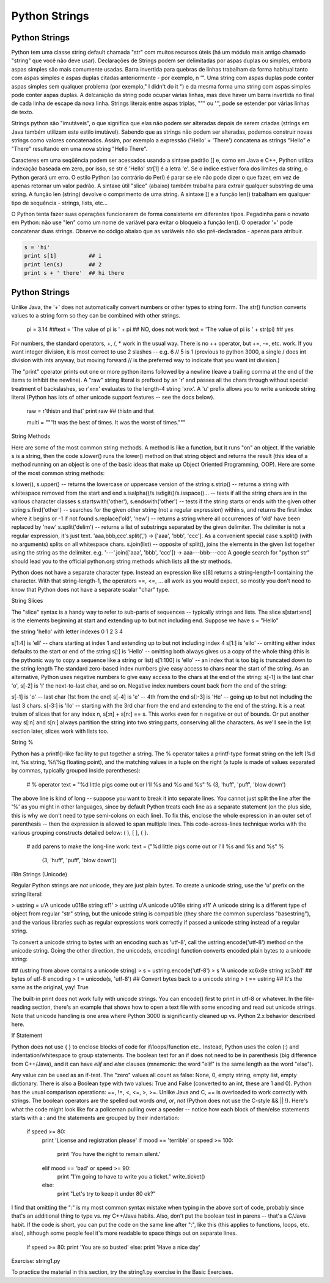 Python Strings
==============

Python Strings
--------------
Python tem uma classe string default chamada "str" com muitos recursos úteis (há um módulo mais antigo chamado "string" que você não deve usar). Declarações de Strings podem ser delimitadas por aspas duplas ou simples, embora aspas simples são mais comumente usadas. Barra invertida para quebras de linhas trabalham da forma habitual tanto com aspas simples e aspas duplas citadas anteriormente - por exemplo, n '". Uma string com aspas duplas pode conter aspas simples sem qualquer problema (por exemplo," I didn't do it ") e da mesma forma uma string com aspas simples pode conter aspas duplas. A delcaração da string pode ocupar várias linhas, mas deve haver um barra invertida no final de cada linha de escape da nova linha. Strings literais entre aspas triplas, """ ou ''', pode se estender por várias linhas de texto.


.. nextslide::

Strings python são "imutáveis", o que significa que elas não podem ser alteradas depois de serem criadas (strings em Java também utilizam este estilo imutável). Sabendo que as strings não podem ser alteradas, podemos construir novas strings como  valores concatenados. Assim, por exemplo a expressão ('Hello' + 'There') concatena as strings "Hello" e "There" resultando em uma nova string "Hello There".


.. nextslide::

Caracteres em uma seqüência podem ser acessados usando a sintaxe padrão [] e, como em Java e C++, Python utiliza indexação baseada em zero, por isso, se str é 'Hello' str[1] é a letra 'e'. Se o índice estiver fora dos limites da string, o Python gerará um erro. O estilo Python (ao contrário do Perl) é parar se ele não pode dizer o que fazer, em vez de apenas retornar um valor padrão. A sintaxe útil "slice" (abaixo) também trabalha para extrair qualquer substring de uma string. A função len (string) devolve o comprimento de uma string. A sintaxe [] e a função len() trabalham em qualquer tipo de sequência - strings, lists, etc...


.. nextslide::

O Python tenta fazer suas operações funcionarem de forma consistente em diferentes tipos.
Pegadinha para o novato em Python: não use "len" como um nome de variável para evitar o bloqueio a função len(). O operador '+' pode concatenar duas strings. Observe no código abaixo que as variáveis não são pré-declarados - apenas para atribuir.

.. code-block:: python

	s = 'hi'
	print s[1]          ## i
	print len(s)        ## 2
	print s + ' there'  ## hi there


Python Strings
--------------
Unlike Java, the '+' does not automatically convert numbers or other types to string form. The str() function converts values to a string form so they can be combined with other strings.

  pi = 3.14
  ##text = 'The value of pi is ' + pi      ## NO, does not work
  text = 'The value of pi is '  + str(pi)  ## yes
For numbers, the standard operators, +, /, * work in the usual way. There is no ++ operator, but +=, -=, etc. work. If you want integer division, it is most correct to use 2 slashes -- e.g. 6 // 5 is 1 (previous to python 3000, a single / does int division with ints anyway, but moving forward // is the preferred way to indicate that you want int division.)

The "print" operator prints out one or more python items followed by a newline (leave a trailing comma at the end of the items to inhibit the newline). A "raw" string literal is prefixed by an 'r' and passes all the chars through without special treatment of backslashes, so r'x\nx' evaluates to the length-4 string 'x\nx'. A 'u' prefix allows you to write a unicode string literal (Python has lots of other unicode support features -- see the docs below).

  raw = r'this\t\n and that'
  print raw     ## this\t\n and that
    
  multi = """It was the best of times.
  It was the worst of times."""
String Methods

Here are some of the most common string methods. A method is like a function, but it runs "on" an object. If the variable s is a string, then the code s.lower() runs the lower() method on that string object and returns the result (this idea of a method running on an object is one of the basic ideas that make up Object Oriented Programming, OOP). Here are some of the most common string methods:

s.lower(), s.upper() -- returns the lowercase or uppercase version of the string
s.strip() -- returns a string with whitespace removed from the start and end
s.isalpha()/s.isdigit()/s.isspace()... -- tests if all the string chars are in the various character classes
s.startswith('other'), s.endswith('other') -- tests if the string starts or ends with the given other string
s.find('other') -- searches for the given other string (not a regular expression) within s, and returns the first index where it begins or -1 if not found
s.replace('old', 'new') -- returns a string where all occurrences of 'old' have been replaced by 'new'
s.split('delim') -- returns a list of substrings separated by the given delimiter. The delimiter is not a regular expression, it's just text. 'aaa,bbb,ccc'.split(',') -> ['aaa', 'bbb', 'ccc']. As a convenient special case s.split() (with no arguments) splits on all whitespace chars.
s.join(list) -- opposite of split(), joins the elements in the given list together using the string as the delimiter. e.g. '---'.join(['aaa', 'bbb', 'ccc']) -> aaa---bbb---ccc
A google search for "python str" should lead you to the official python.org string methods which lists all the str methods.

Python does not have a separate character type. Instead an expression like s[8] returns a string-length-1 containing the character. With that string-length-1, the operators ==, <=, ... all work as you would expect, so mostly you don't need to know that Python does not have a separate scalar "char" type.

String Slices

The "slice" syntax is a handy way to refer to sub-parts of sequences -- typically strings and lists. The slice s[start:end] is the elements beginning at start and extending up to but not including end. Suppose we have s = "Hello"

the string 'hello' with letter indexes 0 1 2 3 4

s[1:4] is 'ell' -- chars starting at index 1 and extending up to but not including index 4
s[1:] is 'ello' -- omitting either index defaults to the start or end of the string
s[:] is 'Hello' -- omitting both always gives us a copy of the whole thing (this is the pythonic way to copy a sequence like a string or list)
s[1:100] is 'ello' -- an index that is too big is truncated down to the string length
The standard zero-based index numbers give easy access to chars near the start of the string. As an alternative, Python uses negative numbers to give easy access to the chars at the end of the string: s[-1] is the last char 'o', s[-2] is 'l' the next-to-last char, and so on. Negative index numbers count back from the end of the string:

s[-1] is 'o' -- last char (1st from the end)
s[-4] is 'e' -- 4th from the end
s[:-3] is 'He' -- going up to but not including the last 3 chars.
s[-3:] is 'llo' -- starting with the 3rd char from the end and extending to the end of the string.
It is a neat truism of slices that for any index n, s[:n] + s[n:] == s. This works even for n negative or out of bounds. Or put another way s[:n] and s[n:] always partition the string into two string parts, conserving all the characters. As we'll see in the list section later, slices work with lists too.

String %

Python has a printf()-like facility to put together a string. The % operator takes a printf-type format string on the left (%d int, %s string, %f/%g floating point), and the matching values in a tuple on the right (a tuple is made of values separated by commas, typically grouped inside parentheses):

  # % operator
  text = "%d little pigs come out or I'll %s and %s and %s" % (3, 'huff', 'puff', 'blow down')
The above line is kind of long -- suppose you want to break it into separate lines. You cannot just split the line after the '%' as you might in other languages, since by default Python treats each line as a separate statement (on the plus side, this is why we don't need to type semi-colons on each line). To fix this, enclose the whole expression in an outer set of parenthesis -- then the expression is allowed to span multiple lines. This code-across-lines technique works with the various grouping constructs detailed below: ( ), [ ], { }.

  # add parens to make the long-line work:
  text = ("%d little pigs come out or I'll %s and %s and %s" %
    (3, 'huff', 'puff', 'blow down'))
i18n Strings (Unicode)

Regular Python strings are *not* unicode, they are just plain bytes. To create a unicode string, use the 'u' prefix on the string literal:

> ustring = u'A unicode \u018e string \xf1'
> ustring
u'A unicode \u018e string \xf1'
A unicode string is a different type of object from regular "str" string, but the unicode string is compatible (they share the common superclass "basestring"), and the various libraries such as regular expressions work correctly if passed a unicode string instead of a regular string.

To convert a unicode string to bytes with an encoding such as 'utf-8', call the ustring.encode('utf-8') method on the unicode string. Going the other direction, the unicode(s, encoding) function converts encoded plain bytes to a unicode string:

## (ustring from above contains a unicode string)
> s = ustring.encode('utf-8')
> s
'A unicode \xc6\x8e string \xc3\xb1'  ## bytes of utf-8 encoding
> t = unicode(s, 'utf-8')             ## Convert bytes back to a unicode string
> t == ustring                      ## It's the same as the original, yay!
True

The built-in print does not work fully with unicode strings. You can encode() first to print in utf-8 or whatever. In the file-reading section, there's an example that shows how to open a text file with some encoding and read out unicode strings. Note that unicode handling is one area where Python 3000 is significantly cleaned up vs. Python 2.x behavior described here.

If Statement

Python does not use { } to enclose blocks of code for if/loops/function etc.. Instead, Python uses the colon (:) and indentation/whitespace to group statements. The boolean test for an if does not need to be in parenthesis (big difference from C++/Java), and it can have *elif* and *else* clauses (mnemonic: the word "elif" is the same length as the word "else").

Any value can be used as an if-test. The "zero" values all count as false: None, 0, empty string, empty list, empty dictionary. There is also a Boolean type with two values: True and False (converted to an int, these are 1 and 0). Python has the usual comparison operations: ==, !=, <, <=, >, >=. Unlike Java and C, == is overloaded to work correctly with strings. The boolean operators are the spelled out words *and*, *or*, *not* (Python does not use the C-style && || !). Here's what the code might look like for a policeman pulling over a speeder -- notice how each block of then/else statements starts with a : and the statements are grouped by their indentation:

  if speed >= 80:
    print 'License and registration please'
    if mood == 'terrible' or speed >= 100:
      print 'You have the right to remain silent.'
    elif mood == 'bad' or speed >= 90:
      print "I'm going to have to write you a ticket."
      write_ticket()
    else:
      print "Let's try to keep it under 80 ok?"
I find that omitting the ":" is my most common syntax mistake when typing in the above sort of code, probably since that's an additional thing to type vs. my C++/Java habits. Also, don't put the boolean test in parens -- that's a C/Java habit. If the code is short, you can put the code on the same line after ":", like this (this applies to functions, loops, etc. also), although some people feel it's more readable to space things out on separate lines.

  if speed >= 80: print 'You are so busted'
  else: print 'Have a nice day'
Exercise: string1.py

To practice the material in this section, try the string1.py exercise in the Basic Exercises.
